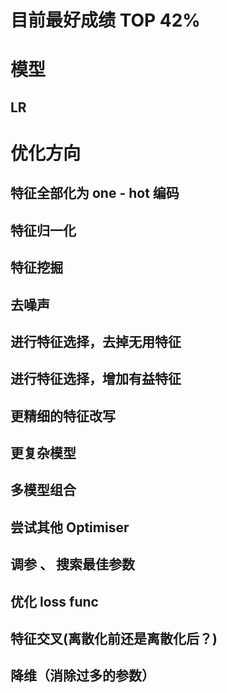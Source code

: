 * 目前最好成绩 TOP 42%

* 模型
** LR
* 优化方向
** 特征全部化为 one - hot 编码
** 特征归一化
** 特征挖掘
** 去噪声
** 进行特征选择，去掉无用特征
** 进行特征选择，增加有益特征
** 更精细的特征改写
** 更复杂模型
** 多模型组合
** 尝试其他 Optimiser
** 调参 、 搜索最佳参数
** 优化 loss func
** 特征交叉(离散化前还是离散化后？)
** 降维（消除过多的参数）
